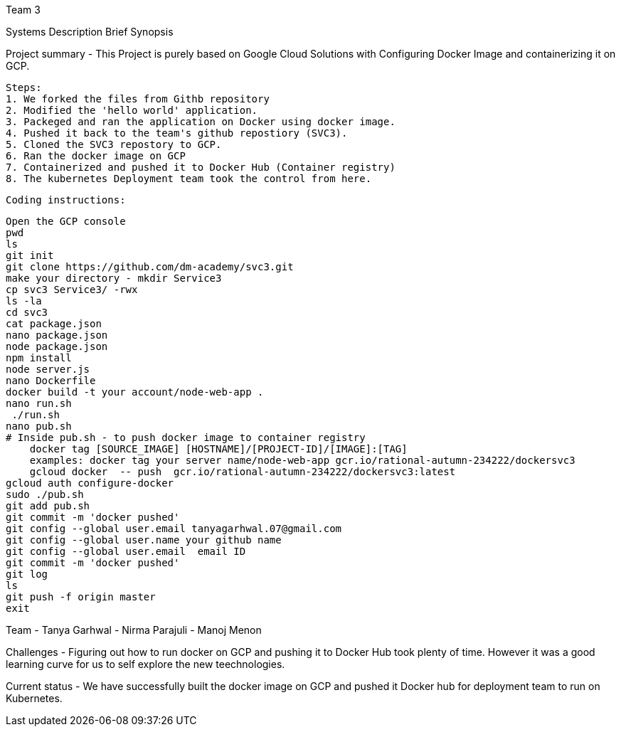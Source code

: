 Team 3

Systems Description 
  Brief Synopsis
  
Project summary - This Project is purely based on Google Cloud Solutions with Configuring Docker Image and containerizing it on GCP.
  
 Steps:
 1. We forked the files from Githb repository
 2. Modified the 'hello world' application.
 3. Packeged and ran the application on Docker using docker image.
 4. Pushed it back to the team's github repostiory (SVC3).
 5. Cloned the SVC3 repostory to GCP.
 6. Ran the docker image on GCP
 7. Containerized and pushed it to Docker Hub (Container registry)
 8. The kubernetes Deployment team took the control from here.
 
 Coding instructions:
 
 Open the GCP console
 pwd
 ls
 git init
 git clone https://github.com/dm-academy/svc3.git
 make your directory - mkdir Service3
 cp svc3 Service3/ -rwx
 ls -la
 cd svc3
 cat package.json
 nano package.json
 node package.json
 npm install
 node server.js
 nano Dockerfile
 docker build -t your account/node-web-app .
 nano run.sh
  ./run.sh
 nano pub.sh
 # Inside pub.sh - to push docker image to container registry
     docker tag [SOURCE_IMAGE] [HOSTNAME]/[PROJECT-ID]/[IMAGE]:[TAG]
     examples: docker tag your server name/node-web-app gcr.io/rational-autumn-234222/dockersvc3
     gcloud docker  -- push  gcr.io/rational-autumn-234222/dockersvc3:latest
 gcloud auth configure-docker
 sudo ./pub.sh
 git add pub.sh
 git commit -m 'docker pushed'
 git config --global user.email tanyagarhwal.07@gmail.com
 git config --global user.name your github name
 git config --global user.email  email ID
 git commit -m 'docker pushed'
 git log
 ls
 git push -f origin master
 exit

Team
- Tanya Garhwal
- Nirma Parajuli
- Manoj Menon

Challenges - Figuring out how to run docker on GCP and pushing it to Docker Hub took plenty of time. However it was a good learning curve for us to self explore the new teechnologies.

Current status - We have successfully built the docker image on GCP and pushed it Docker hub for deployment team to run on Kubernetes.


